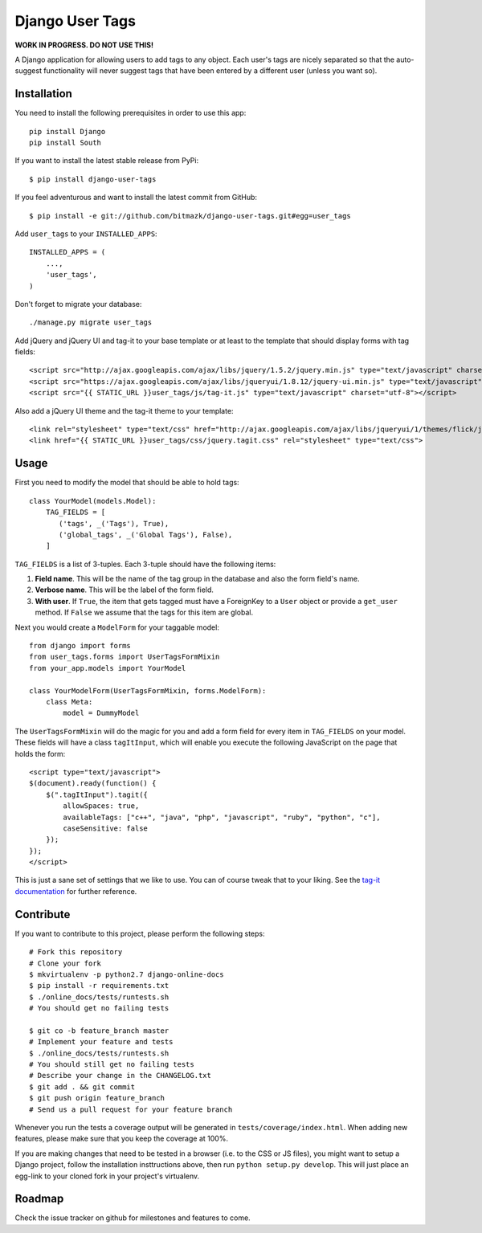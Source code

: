 Django User Tags
================

**WORK IN PROGRESS. DO NOT USE THIS!**

A Django application for allowing users to add tags to any object. Each user's
tags are nicely separated so that the auto-suggest functionality will never
suggest tags that have been entered by a different user (unless you want so).

Installation
------------

You need to install the following prerequisites in order to use this app::

    pip install Django
    pip install South

If you want to install the latest stable release from PyPi::

    $ pip install django-user-tags

If you feel adventurous and want to install the latest commit from GitHub::

    $ pip install -e git://github.com/bitmazk/django-user-tags.git#egg=user_tags

Add ``user_tags`` to your ``INSTALLED_APPS``::

    INSTALLED_APPS = (
        ...,
        'user_tags',
    )

Don't forget to migrate your database::

    ./manage.py migrate user_tags

Add jQuery and jQuery UI and tag-it to your base template or at least to the
template that should display forms with tag fields::

    <script src="http://ajax.googleapis.com/ajax/libs/jquery/1.5.2/jquery.min.js" type="text/javascript" charset="utf-8"></script>
    <script src="https://ajax.googleapis.com/ajax/libs/jqueryui/1.8.12/jquery-ui.min.js" type="text/javascript" charset="utf-8"></script>
    <script src="{{ STATIC_URL }}user_tags/js/tag-it.js" type="text/javascript" charset="utf-8"></script>

Also add a jQuery UI theme and the tag-it theme to your template::

    <link rel="stylesheet" type="text/css" href="http://ajax.googleapis.com/ajax/libs/jqueryui/1/themes/flick/jquery-ui.css">
    <link href="{{ STATIC_URL }}user_tags/css/jquery.tagit.css" rel="stylesheet" type="text/css">

Usage
-----

First you need to modify the model that should be able to hold tags::

    class YourModel(models.Model):
        TAG_FIELDS = [
           ('tags', _('Tags'), True),
           ('global_tags', _('Global Tags'), False),
        ]

``TAG_FIELDS`` is a list of 3-tuples. Each 3-tuple should have the following
items:

1. **Field name**. This will be the name of the tag group in the database and
   also the form field's name.
2. **Verbose name**. This will be the label of the form field.
3. **With user**. If ``True``, the item that gets tagged must have a ForeignKey
   to a ``User`` object or provide a ``get_user`` method. If ``False`` we
   assume that the tags for this item are global.

Next you would create a ``ModelForm`` for your taggable model::

    from django import forms
    from user_tags.forms import UserTagsFormMixin
    from your_app.models import YourModel

    class YourModelForm(UserTagsFormMixin, forms.ModelForm):
        class Meta:
            model = DummyModel

The ``UserTagsFormMixin`` will do the magic for you and add a form field for
every item in ``TAG_FIELDS`` on your model. These fields will have a class
``tagItInput``, which will enable you execute the following JavaScript on
the page that holds the form::

    <script type="text/javascript">
    $(document).ready(function() {
        $(".tagItInput").tagit({
            allowSpaces: true,
            availableTags: ["c++", "java", "php", "javascript", "ruby", "python", "c"],
            caseSensitive: false
        });
    });
    </script>

This is just a sane set of settings that we like to use. You can of course
tweak that to your liking. See the `tag-it documentation <https://github.com/aehlke/tag-it>`_
for further reference.

Contribute
----------

If you want to contribute to this project, please perform the following steps::

    # Fork this repository
    # Clone your fork
    $ mkvirtualenv -p python2.7 django-online-docs
    $ pip install -r requirements.txt
    $ ./online_docs/tests/runtests.sh
    # You should get no failing tests

    $ git co -b feature_branch master
    # Implement your feature and tests
    $ ./online_docs/tests/runtests.sh
    # You should still get no failing tests
    # Describe your change in the CHANGELOG.txt
    $ git add . && git commit
    $ git push origin feature_branch
    # Send us a pull request for your feature branch

Whenever you run the tests a coverage output will be generated in
``tests/coverage/index.html``. When adding new features, please make sure that
you keep the coverage at 100%.

If you are making changes that need to be tested in a browser (i.e. to the
CSS or JS files), you might want to setup a Django project, follow the
installation insttructions above, then run ``python setup.py develop``. This
will just place an egg-link to your cloned fork in your project's virtualenv.

Roadmap
-------

Check the issue tracker on github for milestones and features to come.
